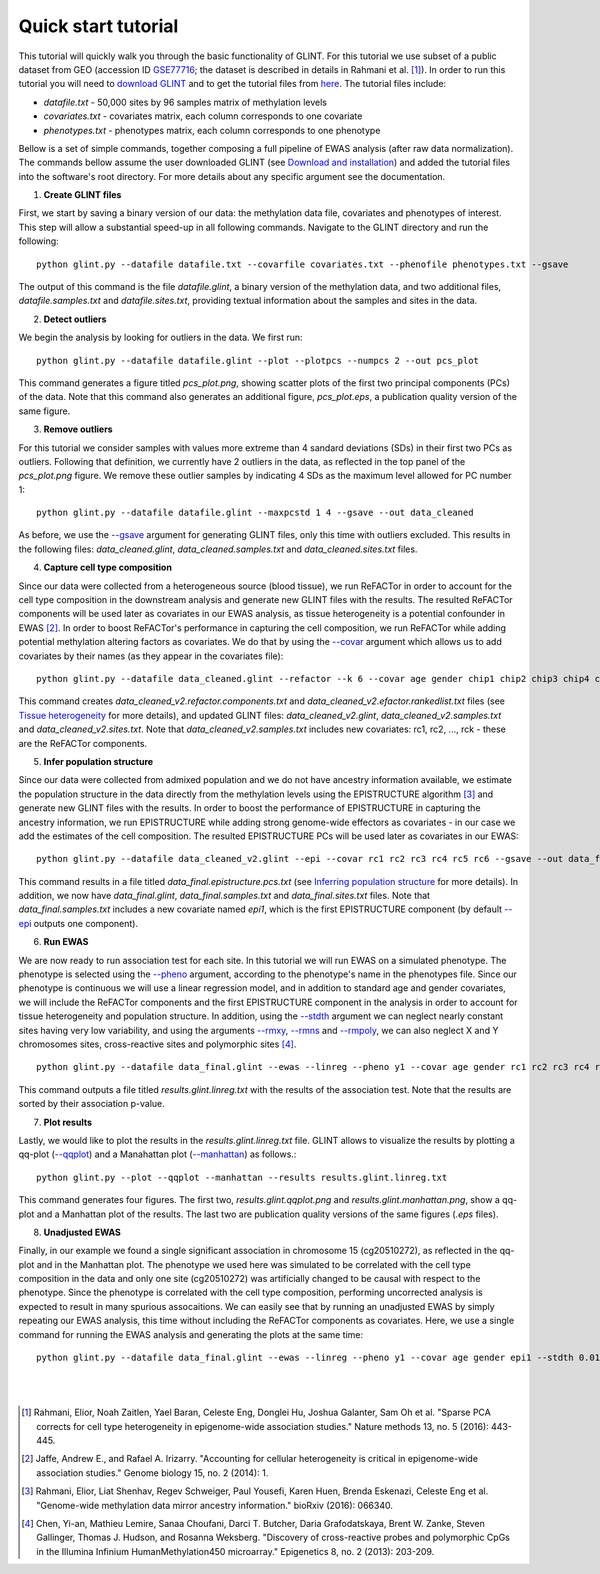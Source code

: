 

Quick start tutorial
====================


This tutorial will quickly walk you through the basic functionality of GLINT.
For this tutorial we use subset of a public dataset from GEO (accession ID GSE77716_; the  dataset is described in details in Rahmani et al. [1]_). In order to run this tutorial you will need to `download GLINT`_ and to get the tutorial files from here_. The tutorial files include:

- *datafile.txt* - 50,000 sites by 96 samples matrix of methylation levels
- *covariates.txt* - covariates matrix, each column corresponds to one covariate
- *phenotypes.txt* - phenotypes matrix, each column corresponds to one phenotype

.. Files and figures generated by this tutorial can be found under the 'results' directory in the tutorial files directory.

Bellow is a set of simple commands, together composing a full pipeline of EWAS analysis (after raw data normalization). The commands bellow assume the user downloaded GLINT (see `Download and installation`_) and added the tutorial files into the software's root directory. For more details about any specific argument see the documentation.

1. **Create GLINT files**

First, we start by saving a binary version of our data: the methylation data file, covariates and phenotypes of interest. This step will allow a substantial speed-up in all following commands. Navigate to the GLINT directory and run the following:

::

	python glint.py --datafile datafile.txt --covarfile covariates.txt --phenofile phenotypes.txt --gsave


The output of this command is the file *datafile.glint*, a binary version of the methylation data, and two additional files, *datafile.samples.txt* and *datafile.sites.txt*, providing textual information about the samples and sites in the data.

2. **Detect outliers**

We begin the analysis by looking for outliers in the data. We first run:
	
::

	python glint.py --datafile datafile.glint --plot --plotpcs --numpcs 2 --out pcs_plot

This command generates a figure titled *pcs_plot.png*, showing scatter plots of the first two principal components (PCs) of the data. Note that this command also generates an additional figure, *pcs_plot.eps*, a publication quality version of the same figure.

.. image:: figs/pcs_plot.png
    :width: 60%
    :align: center

3. **Remove outliers**

For this tutorial we consider samples with values more extreme than 4 sandard deviations (SDs) in their first two PCs as outliers. Following that definition, we currently have 2 outliers in the data, as reflected in the top panel of the *pcs_plot.png* figure.
We remove these outlier samples by indicating 4 SDs as the maximum level allowed for PC number 1::

	python glint.py --datafile datafile.glint --maxpcstd 1 4 --gsave --out data_cleaned

As before, we use the `--gsave`_ argument for generating GLINT files, only this time with outliers excluded. This results in the following files: *data_cleaned.glint*, *data_cleaned.samples.txt* and *data_cleaned.sites.txt* files.


4. **Capture cell type composition**

Since our data were collected from a heterogeneous source (blood tissue), we run ReFACTor in order to account for the cell type composition in the downstream analysis and generate new GLINT files with the results. The resulted ReFACTor components will be used later as covariates in our EWAS analysis, as tissue heterogeneity is a potential confounder in EWAS [2]_. In order to boost ReFACTor's performance in capturing the cell composition, we run ReFACTor while adding potential methylation altering factors as covariates. We do that by using the `--covar`_ argument which allows us to add covariates by their names (as they appear in the covariates file):

::

	python glint.py --datafile data_cleaned.glint --refactor --k 6 --covar age gender chip1 chip2 chip3 chip4 chip5 chip6 chip7 chip8 --gsave --out data_cleaned_v2

This command creates *data_cleaned_v2.refactor.components.txt* and *data_cleaned_v2.efactor.rankedlist.txt* files (see `Tissue heterogeneity`_ for more details), and updated GLINT files: *data_cleaned_v2.glint*, *data_cleaned_v2.samples.txt* and *data_cleaned_v2.sites.txt*.
Note that *data_cleaned_v2.samples.txt* includes new covariates: rc1, rc2, ..., rck - these are the ReFACTor components.


5. **Infer population structure**

Since our data were collected from admixed population and we do not have ancestry information available, we estimate the population structure in the data directly from the methylation levels using the EPISTRUCTURE algorithm [3]_ and generate new GLINT files with the results. In order to boost the performance of EPISTRUCTURE in capturing the ancestry information, we run EPISTRUCTURE while adding strong genome-wide effectors as covariates - in our case we add the estimates of the cell composition.
The resulted EPISTRUCTURE PCs will be used later as covariates in our EWAS::

	python glint.py --datafile data_cleaned_v2.glint --epi --covar rc1 rc2 rc3 rc4 rc5 rc6 --gsave --out data_final

This command results in a file titled *data_final.epistructure.pcs.txt* (see `Inferring population structure`_ for more details). In addition, we now have *data_final.glint*, *data_final.samples.txt* and *data_final.sites.txt* files.
Note that *data_final.samples.txt* includes a new covariate named *epi1*, which is the first EPISTRUCTURE component (by default `--epi`_ outputs one component).


6. **Run EWAS**

We are now ready to run association test for each site. In this tutorial we will run EWAS on a simulated phenotype. The phenotype is selected using the `--pheno`_ argument, according to the phenotype's name in the phenotypes file. Since our phenotype is continuous we will use a linear regression model, and in addition to standard age and gender covariates, we will include the ReFACTor components and the first EPISTRUCTURE component in the analysis in order to account for tissue heterogeneity and population structure. In addition, using the `--stdth`_ argument we can neglect nearly constant sites having very low variability, and using the arguments `--rmxy`_, `--rmns`_ and `--rmpoly`_, we can also neglect X and Y chromosomes sites, cross-reactive sites and polymorphic sites [4]_.

::

	python glint.py --datafile data_final.glint --ewas --linreg --pheno y1 --covar age gender rc1 rc2 rc3 rc4 rc5 rc6 epi1 --stdth 0.01 --rmxy --rmns --rmpoly

This command outputs a file titled *results.glint.linreg.txt* with the results of the association test. Note that the results are sorted by their association p-value.


7. **Plot results**

Lastly, we would like to plot the results in the *results.glint.linreg.txt* file. GLINT allows to visualize the results by plotting a qq-plot (`--qqplot`_) and a Manahattan plot (`--manhattan`_) as follows.::

	python glint.py --plot --qqplot --manhattan --results results.glint.linreg.txt

This command generates four figures. The first two, *results.glint.qqplot.png* and *results.glint.manhattan.png*, show a qq-plot and a Manhattan plot of the results. The last two are publication quality versions of the same figures (*.eps* files).

.. image:: figs/results.glint.qqplot.png
    :width: 40%
    :align: center

.. image:: figs/results.glint.manhattan.png
    :width: 40%
    :align: center


8. **Unadjusted EWAS**

Finally, in our example we found a single significant association in chromosome 15 (cg20510272), as reflected in the qq-plot and in the Manhattan plot. The phenotype we used here was simulated to be correlated with the cell type composition in the data and only one site (cg20510272) was artificially changed to be causal with respect to the phenotype. Since the phenotype is correlated with the cell type composition, performing uncorrected analysis is expected to result in many spurious assocaitions. We can easily see that by running an unadjusted EWAS by simply repeating our EWAS analysis, this time without including the ReFACTor components as covariates. Here, we use a single command for running the EWAS analysis and generating the plots at the same time:

::

	python glint.py --datafile data_final.glint --ewas --linreg --pheno y1 --covar age gender epi1 --stdth 0.01 --rmxy --rmns --rmpoly --plot --qqplot --manhattan --out unadjusted


.. image:: figs/unadjusted.glint.qqplot.png
    :width: 40%
    :align: center

.. image:: figs/unadjusted.glint.manhattan.png
    :width: 40%
    :align: center

|
|


.. _here: https://github.com/cozygene/glint/releases/download/1.0.0/Tutorial_files.zip

.. _download GLINT: download.html

.. _Download and installation: download.html

.. _Tissue heterogeneity: tissueheterogeneity.html

.. _Inferring population structure: popstructure.html

.. _GSE77716: https://www.ncbi.nlm.nih.gov/geo/query/acc.cgi?acc=GSE77716


.. _--gsave: input.html#gsave

.. _--covar: tissueheterogeneity.html#covar

.. _--epi: popstructure.html#epi

.. _--pheno: ewas.html#pheno

.. _--stdth: ewas.html#stdth

.. _--rmxy: datamanagement.html#rmxy

.. _--rmns: datamanagement.html#rmns

.. _--rmpoly: datamanagement.html#rmpoly

.. _--qqplot: plots.html#qqplot

.. _--manhattan: plots.html#manhattan



.. citations are in Chcago format

.. [1] Rahmani, Elior, Noah Zaitlen, Yael Baran, Celeste Eng, Donglei Hu, Joshua Galanter, Sam Oh et al. "Sparse PCA corrects for cell type heterogeneity in epigenome-wide association studies." Nature methods 13, no. 5 (2016): 443-445.
.. [2] Jaffe, Andrew E., and Rafael A. Irizarry. "Accounting for cellular heterogeneity is critical in epigenome-wide association studies." Genome biology 15, no. 2 (2014): 1.
.. [3] Rahmani, Elior, Liat Shenhav, Regev Schweiger, Paul Yousefi, Karen Huen, Brenda Eskenazi, Celeste Eng et al. "Genome-wide methylation data mirror ancestry information." bioRxiv (2016): 066340.
.. [4] Chen, Yi-an, Mathieu Lemire, Sanaa Choufani, Darci T. Butcher, Daria Grafodatskaya, Brent W. Zanke, Steven Gallinger, Thomas J. Hudson, and Rosanna Weksberg. "Discovery of cross-reactive probes and polymorphic CpGs in the Illumina Infinium HumanMethylation450 microarray." Epigenetics 8, no. 2 (2013): 203-209.


